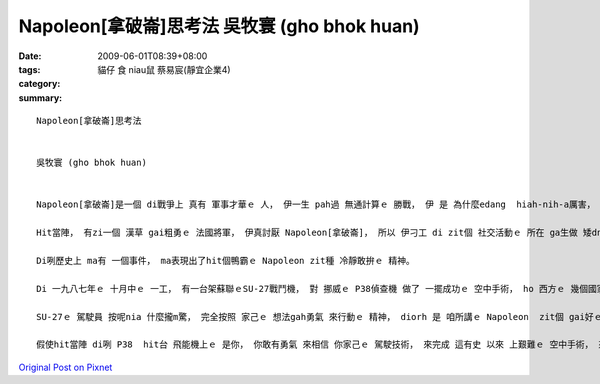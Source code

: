 Napoleon[拿破崙]思考法   吳牧寰 (gho bhok huan)
########################################################

:date: 2009-06-01T08:39+08:00
:tags: 
:category: 貓仔 食 niau鼠  蔡易宸(靜宜企業4)
:summary: 


:: 

  Napoleon[拿破崙]思考法


  吳牧寰 (gho bhok huan)


  Napoleon[拿破崙]是一個 di戰爭上 真有 軍事才華ｅ 人， 伊一生 pah過 無通計算ｅ 勝戰， 伊 是 為什麼edang  hiah-nih-a厲害， 別人sua做 ve到 leh？ 這是 因為 伊真有家己 e主張， 無論 是 di什麼款ｅ 狀況之下， 伊想veh 做啥， 伊diorh敢去做、 敢去試， 而且 去 面對問題 解決問題， 這 diorh是 伊成功ｅ緣因。

  Hit當陣， 有zi一個 漢草 gai粗勇ｅ 法國將軍， 伊真討厭 Napoleon[拿破崙]， 所以 伊刁工 di zit個 社交活動ｅ 所在 ga生做 矮dng ｅNapoleon提來 比較著 是 啥人kah guan， 想veh  ho伊 歹看。 但是Napoleon sua送伊 一句世界有名ｅ 話語， 伊 是 按呢講ｅ： 若是我願意做， 我edang 馬上diorh  teh我ｅ劍 來消去 你我中間ｅ 差別。 Hiah-nih-q簡單ｅ一句話 diorh表現出 這是 真有氣勢ｅ Napoleon精神， 若換做 是 別ｅ普通人， 可能 早diorh氣gah 無法度講話a， ma  gorh 卡無可能 講出 zit種 氣派十足ｅ 英雄話， ga hit個鴨霸ｅ 法國將軍 ho 倒轉去。

  Di咧歷史上 ma有 一個事件， ma表現出了hit個鴨霸ｅ Napoleon zit種 冷靜敢拚ｅ 精神。

  Di 一九八七年ｅ 十月中ｅ 一工， 有一台架蘇聯ｅSU-27戰鬥機， 對 挪威ｅ P38偵查機 做了 一擺成功ｅ 空中手術， ho 西方ｅ 幾個國家 大受驚惶， 代誌 是 按呢 發生ｅ： P38 di 國境線ho  SU-27 擋落來 二擺(nng bai)以後， gorh 偷偷仔 駛轉去， 因為 伊想講 SU-27 ma已經轉去a， 想veh 繼續探查 軍情，  但是 ho伊 想ve到ｅ 是 SU-27 竟然gorh 一擺出現， mgor  P38 ｅ 駕駛員 認為 按照 hit 當時ｅ 國際情勢 看起來， 對方 是 無可能 會對家己 開火ｅ。 伊 是 真正 無想m對， SU-27並無 用鎗子(cing zi ) 來pah伊， 但是 ma  m是 hiah-nih-a 簡單 diorh 放伊sua ｅ。 SU-27  diorh 飛到P38ｅ 後壁， 連後 用伊 利劍劍ｅ 飛能機尾溜， 高速切開 P38ｅ外殼(qua kak)， P38只好 駛著 殘破ｅ 飛能機， 趕緊來 逃命。

  SU-27ｅ 駕駛員 按呢nia 什麼攏m驚， 完全按照 家己ｅ 想法gah勇氣 來行動ｅ 精神， diorh 是 咱所講ｅ Napoleon  zit個 gai好ｅ範例 a !

  假使hit當陣 di咧 P38  hit台 飛能機上ｅ 是你， 你敢有勇氣 來相信 你家己ｅ 駕駛技術， 來完成 這有史 以來 上艱難ｅ 空中手術， 來保衛 國家ｅ機密  leh？



`Original Post on Pixnet <http://daiqi007.pixnet.net/blog/post/28043887>`_